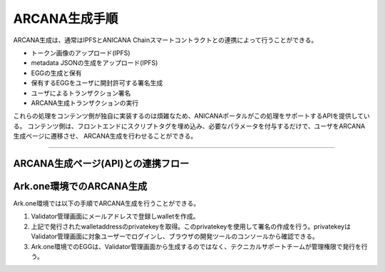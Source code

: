 ###########################
ARCANA生成手順
###########################

ARCANA生成は、通常はIPFSとANICANA Chainスマートコントラクトとの連携によって行うことができる。

* トークン画像のアップロード(IPFS)
* metadata JSONの生成をアップロード(IPFS)
* EGGの生成と保有
* 保有するEGGをユーザに開封許可する署名生成
* ユーザによるトランザクション署名
* ARCANA生成トランザクションの実行

これらの処理をコンテンツ側が独自に実装するのは煩雑なため、ANICANAポータルがこの処理をサポートするAPIを提供している。
コンテンツ側は、フロントエンドにスクリプトタグを埋め込み、必要なパラメータを付与するだけで、ユーザをARCANA生成ページに遷移させ、
ARCANA生成を行わせることができる。

---------------------------------------------------------------------------------------------------------------------------------------------------------------

ARCANA生成ページ(API)との連携フロー
============================================

.. image:: ../img/flow_arcana_generation.png


Ark.one環境でのARCANA生成
============================================

Ark.one環境では以下の手順でARCANA生成を行うことができる。

#. Validator管理画面にメールアドレスで登録しwalletを作成。
#. 上記で発行されたwalletaddressのprivatekeyを取得。このprivatekeyを使用して署名の作成を行う。privatekeyはValidator管理画面に対象ユーザーでログインし、ブラウザの開発ツールのコンソールから確認できる。
#. Ark.one環境でのEGGは、Validator管理画面から生成するのではなく、テクニカルサポートチームが管理権限で発行を行う。

